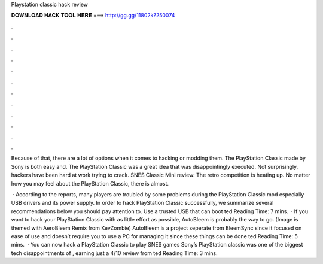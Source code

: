 Playstation classic hack review



𝐃𝐎𝐖𝐍𝐋𝐎𝐀𝐃 𝐇𝐀𝐂𝐊 𝐓𝐎𝐎𝐋 𝐇𝐄𝐑𝐄 ===> http://gg.gg/11802k?250074



.



.



.



.



.



.



.



.



.



.



.



.

Because of that, there are a lot of options when it comes to hacking or modding them. The PlayStation Classic made by Sony is both easy and. The PlayStation Classic was a great idea that was disappointingly executed. Not surprisingly, hackers have been hard at work trying to crack. SNES Classic Mini review: The retro competition is heating up. No matter how you may feel about the PlayStation Classic, there is almost.

 · According to the reports, many players are troubled by some problems during the PlayStation Classic mod especially USB drivers and its power supply. In order to hack PlayStation Classic successfully, we summarize several recommendations below you should pay attention to. Use a trusted USB that can boot ted Reading Time: 7 mins.  · If you want to hack your PlayStation Classic with as little effort as possible, AutoBleem is probably the way to go. (Image is themed with AeroBleem Remix from KevZombie) AutoBleem is a project seperate from BleemSync since it focused on ease of use and doesn’t require you to use a PC for managing it since these things can be done ted Reading Time: 5 mins.  · You can now hack a PlayStation Classic to play SNES games Sony’s PlayStation classic was one of the biggest tech disappointments of , earning just a 4/10 review from ted Reading Time: 3 mins.
